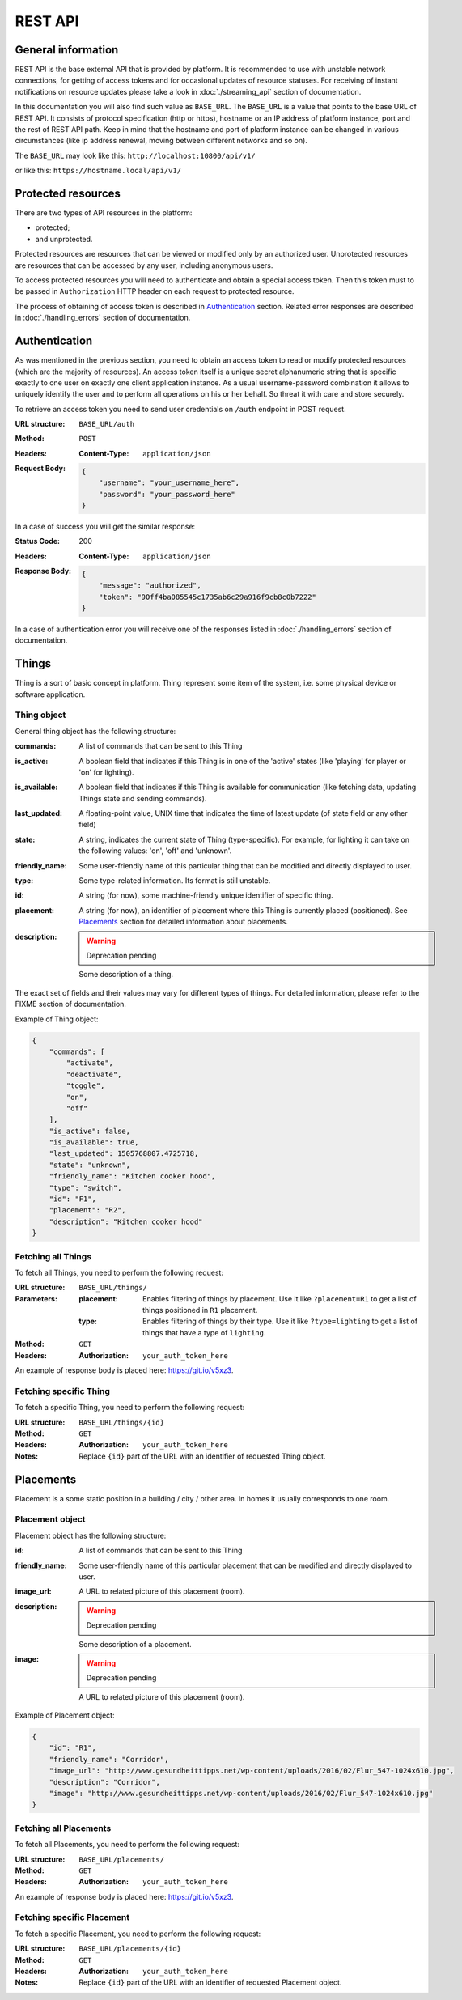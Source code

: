 REST API
========

General information
-------------------

REST API is the base external API that is provided by platform.
It is recommended to use with unstable network connections, for
getting of access tokens and for occasional updates of resource
statuses. For receiving of instant notifications on resource
updates please take a look in :doc:`./streaming_api` section of
documentation.

In this documentation you will also find such value as ``BASE_URL``.
The ``BASE_URL`` is a value that points to the base URL of REST API.
It consists of protocol specification (http or https), hostname or
an IP address of platform instance, port and the rest of REST API
path. Keep in mind that the hostname and port of platform instance
can be changed in various circumstances (like ip address renewal,
moving between different networks and so on).

The ``BASE_URL`` may look like this: ``http://localhost:10800/api/v1/``

or like this: ``https://hostname.local/api/v1/``

Protected resources
-------------------

There are two types of API resources in the platform:

- protected;
- and unprotected.

Protected resources are resources that can be viewed or modified only
by an authorized user. Unprotected resources are resources that can be
accessed by any user, including anonymous users.

To access protected resources you will need to authenticate and obtain
a special access token. Then this token must to be passed in
``Authorization`` HTTP header on each request to protected resource.

The process of obtaining of access token is described in
`Authentication`_ section. Related error responses are described in
:doc:`./handling_errors` section of documentation.

Authentication
--------------

As was mentioned in the previous section, you need to obtain an access
token to read or modify protected resources (which are the majority of
resources). An access token itself is a unique secret alphanumeric
string that is specific exactly to one user on exactly one client
application instance. As a usual username-password combination it
allows to uniquely identify the user and to perform all operations on
his or her behalf. So threat it with care and store securely.

To retrieve an access token you need to send user credentials on
``/auth`` endpoint in POST request.

:URL structure:
    ``BASE_URL/auth``

:Method:
    ``POST``

:Headers:
    :Content-Type: ``application/json``

:Request Body:
    .. code-block:: json

        {
            "username": "your_username_here",
            "password": "your_password_here"
        }

In a case of success you will get the similar response:

:Status Code:
    200

:Headers:
    :Content-Type: ``application/json``

:Response Body:
    .. code-block:: json

        {
            "message": "authorized",
            "token": "90ff4ba085545c1735ab6c29a916f9cb8c0b7222"
        }

In a case of authentication error you will receive one of the responses
listed in :doc:`./handling_errors` section of documentation.

Things
------

Thing is a sort of basic concept in platform. Thing represent some item
of the system, i.e. some physical device or software application.

Thing object
^^^^^^^^^^^^

General thing object has the following structure:

:commands:
    A list of commands that can be sent to this Thing

:is_active:
    A boolean field that indicates if this Thing is in one of the
    'active' states (like 'playing' for player or 'on' for lighting).

:is_available:
    A boolean field that indicates if this Thing is available for
    communication (like fetching data, updating Things state and
    sending commands).

:last_updated:
    A floating-point value, UNIX time that indicates the
    time of latest update (of state field or any other field)

:state:
    A string, indicates the current state of Thing (type-specific).
    For example, for lighting it can take on the following values:
    'on', 'off' and 'unknown'.

:friendly_name:
    Some user-friendly name of this particular thing that can be
    modified and directly displayed to user.

:type:
    Some type-related information. Its format is still unstable.

:id:
    A string (for now), some machine-friendly unique identifier of
    specific thing.

:placement:
    A string (for now), an identifier of placement where this Thing
    is currently placed (positioned). See `Placements`_ section for
    detailed information about placements.

:description:
    .. WARNING::
        Deprecation pending

    Some description of a thing.

The exact set of fields and their values may vary for different types
of things. For detailed information, please refer to the FIXME section
of documentation.

Example of Thing object:

.. code-block:: json

    {
        "commands": [
            "activate",
            "deactivate",
            "toggle",
            "on",
            "off"
        ],
        "is_active": false,
        "is_available": true,
        "last_updated": 1505768807.4725718,
        "state": "unknown",
        "friendly_name": "Kitchen cooker hood",
        "type": "switch",
        "id": "F1",
        "placement": "R2",
        "description": "Kitchen cooker hood"
    }


Fetching all Things
^^^^^^^^^^^^^^^^^^^

To fetch all Things, you need to perform the following request:

:URL structure:
    ``BASE_URL/things/``

:Parameters:
    :placement:
        Enables filtering of things by placement. Use it like
        ``?placement=R1`` to get a list of things positioned in
        ``R1`` placement.

    :type:
        Enables filtering of things by their type. Use it like
        ``?type=lighting`` to get a list of things that have a
        type of ``lighting``.

:Method:
    ``GET``

:Headers:
    :Authorization: ``your_auth_token_here``

An example of response body is placed here: https://git.io/v5xz3.

Fetching specific Thing
^^^^^^^^^^^^^^^^^^^^^^^

To fetch a specific Thing, you need to perform the following request:

:URL structure:
    ``BASE_URL/things/{id}``

:Method:
    ``GET``

:Headers:
    :Authorization: ``your_auth_token_here``

:Notes:
    Replace ``{id}`` part of the URL with an identifier of requested
    Thing object.


Placements
----------

Placement is a some static position in a building / city / other area.
In homes it usually corresponds to one room.

Placement object
^^^^^^^^^^^^^^^^

Placement object has the following structure:

:id:
    A list of commands that can be sent to this Thing

:friendly_name:
    Some user-friendly name of this particular placement that can be
    modified and directly displayed to user.

:image_url:
    A URL to related picture of this placement (room).

:description:
    .. WARNING::
        Deprecation pending

    Some description of a placement.

:image:
    .. WARNING::
        Deprecation pending

    A URL to related picture of this placement (room).

Example of Placement object:

.. code-block:: json

    {
        "id": "R1",
        "friendly_name": "Corridor",
        "image_url": "http://www.gesundheittipps.net/wp-content/uploads/2016/02/Flur_547-1024x610.jpg",
        "description": "Corridor",
        "image": "http://www.gesundheittipps.net/wp-content/uploads/2016/02/Flur_547-1024x610.jpg"
    }

Fetching all Placements
^^^^^^^^^^^^^^^^^^^^^^^

To fetch all Placements, you need to perform the following request:

:URL structure:
    ``BASE_URL/placements/``

:Method:
    ``GET``

:Headers:
    :Authorization: ``your_auth_token_here``

An example of response body is placed here: https://git.io/v5xz3.

Fetching specific Placement
^^^^^^^^^^^^^^^^^^^^^^^^^^^

To fetch a specific Placement, you need to perform the following
request:

:URL structure:
    ``BASE_URL/placements/{id}``

:Method:
    ``GET``

:Headers:
    :Authorization: ``your_auth_token_here``

:Notes:
    Replace ``{id}`` part of the URL with an identifier of requested
    Placement object.
